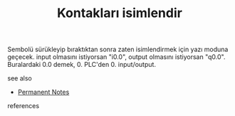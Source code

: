 # Title must come at the end
#+TITLE: Kontakları isimlendir
#+STARTUP: overview
# Find tags by asking;
# 1) Topic tag: What are related words to this note?
# 2) Context tag: What is the main idea of this note?
#+ROAM_TAGS: permanent
#+CREATED: [2021-06-17 Prş]
#+LAST_MODIFIED: [2021-06-17 Prş 23:08]

# You can link multiple Concepts and Permanent Notes!
Sembolü sürükleyip bıraktıktan sonra zaten isimlendirmek için yazı moduna geçecek. input olmasını istiyorsan "i0.0", output olmasını istiyorsan "q0.0". Buralardaki 0.0 demek, 0. PLC'den 0. input/output.

 - see also ::
# Continuation or Related notes here
    + [[file:20210614003742-keyword-permanent_notes.org][Permanent Notes]]

- references ::
